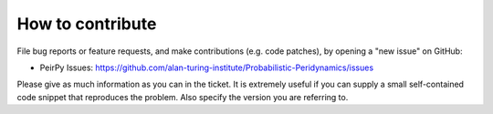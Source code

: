 *****************
How to contribute
*****************

File bug reports or feature requests, and make contributions
(e.g. code patches), by opening a "new issue" on GitHub:

- PeirPy Issues: https://github.com/alan-turing-institute/Probabilistic-Peridynamics/issues

Please give as much information as you can in the ticket. It is extremely
useful if you can supply a small self-contained code snippet that reproduces
the problem. Also specify the version you are referring to.